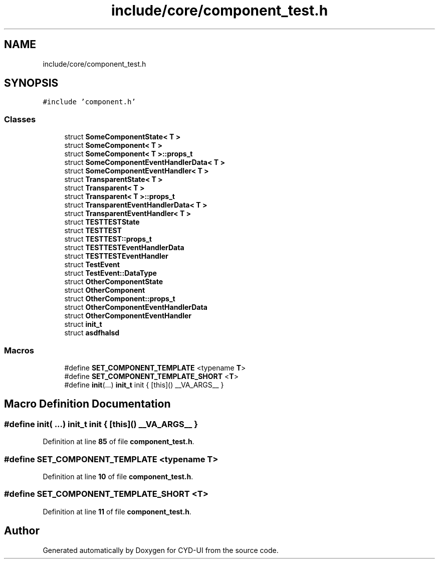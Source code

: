 .TH "include/core/component_test.h" 3 "CYD-UI" \" -*- nroff -*-
.ad l
.nh
.SH NAME
include/core/component_test.h
.SH SYNOPSIS
.br
.PP
\fC#include 'component\&.h'\fP
.br

.SS "Classes"

.in +1c
.ti -1c
.RI "struct \fBSomeComponentState< T >\fP"
.br
.ti -1c
.RI "struct \fBSomeComponent< T >\fP"
.br
.ti -1c
.RI "struct \fBSomeComponent< T >::props_t\fP"
.br
.ti -1c
.RI "struct \fBSomeComponentEventHandlerData< T >\fP"
.br
.ti -1c
.RI "struct \fBSomeComponentEventHandler< T >\fP"
.br
.ti -1c
.RI "struct \fBTransparentState< T >\fP"
.br
.ti -1c
.RI "struct \fBTransparent< T >\fP"
.br
.ti -1c
.RI "struct \fBTransparent< T >::props_t\fP"
.br
.ti -1c
.RI "struct \fBTransparentEventHandlerData< T >\fP"
.br
.ti -1c
.RI "struct \fBTransparentEventHandler< T >\fP"
.br
.ti -1c
.RI "struct \fBTESTTESTState\fP"
.br
.ti -1c
.RI "struct \fBTESTTEST\fP"
.br
.ti -1c
.RI "struct \fBTESTTEST::props_t\fP"
.br
.ti -1c
.RI "struct \fBTESTTESTEventHandlerData\fP"
.br
.ti -1c
.RI "struct \fBTESTTESTEventHandler\fP"
.br
.ti -1c
.RI "struct \fBTestEvent\fP"
.br
.ti -1c
.RI "struct \fBTestEvent::DataType\fP"
.br
.ti -1c
.RI "struct \fBOtherComponentState\fP"
.br
.ti -1c
.RI "struct \fBOtherComponent\fP"
.br
.ti -1c
.RI "struct \fBOtherComponent::props_t\fP"
.br
.ti -1c
.RI "struct \fBOtherComponentEventHandlerData\fP"
.br
.ti -1c
.RI "struct \fBOtherComponentEventHandler\fP"
.br
.ti -1c
.RI "struct \fBinit_t\fP"
.br
.ti -1c
.RI "struct \fBasdfhalsd\fP"
.br
.in -1c
.SS "Macros"

.in +1c
.ti -1c
.RI "#define \fBSET_COMPONENT_TEMPLATE\fP   <typename \fBT\fP>"
.br
.ti -1c
.RI "#define \fBSET_COMPONENT_TEMPLATE_SHORT\fP   <\fBT\fP>"
.br
.ti -1c
.RI "#define \fBinit\fP(\&.\&.\&.)   \fBinit_t\fP init { [this]() __VA_ARGS__ }"
.br
.in -1c
.SH "Macro Definition Documentation"
.PP 
.SS "#define init( \&.\&.\&.)   \fBinit_t\fP init { [this]() __VA_ARGS__ }"

.PP
Definition at line \fB85\fP of file \fBcomponent_test\&.h\fP\&.
.SS "#define SET_COMPONENT_TEMPLATE   <typename \fBT\fP>"

.PP
Definition at line \fB10\fP of file \fBcomponent_test\&.h\fP\&.
.SS "#define SET_COMPONENT_TEMPLATE_SHORT   <\fBT\fP>"

.PP
Definition at line \fB11\fP of file \fBcomponent_test\&.h\fP\&.
.SH "Author"
.PP 
Generated automatically by Doxygen for CYD-UI from the source code\&.
